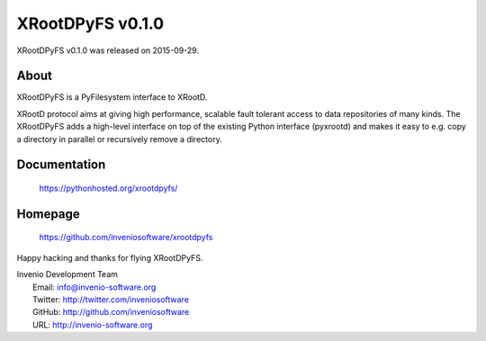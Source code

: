 =================
 XRootDPyFS v0.1.0
=================

XRootDPyFS v0.1.0 was released on 2015-09-29.

About
-----

XRootDPyFS is a PyFilesystem interface to XRootD.

XRootD protocol aims at giving high performance, scalable fault tolerant access
to data repositories of many kinds. The XRootDPyFS adds a high-level interface
on top of the existing Python interface (pyxrootd) and makes it easy to e.g.
copy a directory in parallel or recursively remove a directory.

Documentation
-------------

   https://pythonhosted.org/xrootdpyfs/

Homepage
--------

   https://github.com/inveniosoftware/xrootdpyfs

Happy hacking and thanks for flying XRootDPyFS.

| Invenio Development Team
|   Email: info@invenio-software.org
|   Twitter: http://twitter.com/inveniosoftware
|   GitHub: http://github.com/inveniosoftware
|   URL: http://invenio-software.org
